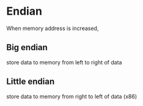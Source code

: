 * Endian
  When memory address is increased,
** Big endian
   store data to memory from left to right of data
** Little endian
   store data to memory from right to left of data
   (x86)
